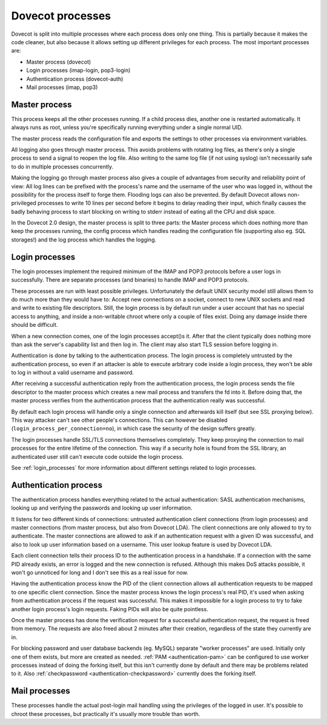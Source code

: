 .. _dovecot_processes:

=================
Dovecot processes
=================

Dovecot is split into multiple processes where each process does only
one thing. This is partially because it makes the code cleaner, but also
because it allows setting up different privileges for each process. The
most important processes are:

-  Master process (dovecot)
-  Login processes (imap-login, pop3-login)
-  Authentication process (dovecot-auth)
-  Mail processes (imap, pop3)


Master process
--------------

This process keeps all the other processes running. If a child process
dies, another one is restarted automatically. It always runs as root,
unless you're specifically running everything under a single normal UID.

The master process reads the configuration file and exports the settings
to other processes via environment variables.

All logging also goes through master process. This avoids problems with
rotating log files, as there's only a single process to send a signal to
reopen the log file. Also writing to the same log file (if not using
syslog) isn't necessarily safe to do in multiple processes concurrently.

Making the logging go through master process also gives a couple of
advantages from security and reliability point of view: All log lines
can be prefixed with the process's name and the username of the user who
was logged in, without the possibility for the process itself to forge
them. Flooding logs can also be prevented. By default Dovecot allows
non-privileged processes to write 10 lines per second before it begins
to delay reading their input, which finally causes the badly behaving
process to start blocking on writing to stderr instead of eating all the
CPU and disk space.

In the Dovecot 2.0 design, the master process is split to three parts:
the Master process which does nothing more than keep the processes
running, the config process which handles reading the configuration file
(supporting also eg. SQL storages!) and the log process which handles
the logging.


Login processes
---------------

The login processes implement the required minimum of the IMAP and POP3
protocols before a user logs in successfully. There are separate
processes (and binaries) to handle IMAP and POP3 protocols.

These processes are run with least possible privileges. Unfortunately
the default UNIX security model still allows them to do much more than
they would have to: Accept new connections on a socket, connect to new
UNIX sockets and read and write to existing file descriptors. Still, the
login process is by default run under a user account that has no special
access to anything, and inside a non-writable chroot where only a couple
of files exist. Doing any damage inside there should be difficult.

When a new connection comes, one of the login processes accept()s it.
After that the client typically does nothing more than ask the server's
capability list and then log in. The client may also start TLS session
before logging in.

Authentication is done by talking to the authentication process. The
login process is completely untrusted by the authentication process, so
even if an attacker is able to execute arbitrary code inside a login
process, they won't be able to log in without a valid username and
password.

After receiving a successful authentication reply from the
authentication process, the login process sends the file descriptor to
the master process which creates a new mail process and transfers the fd
into it. Before doing that, the master process verifies from the
authentication process that the authentication really was successful.

By default each login process will handle only a single connection and
afterwards kill itself (but see SSL proxying below). This way attacker
can't see other people's connections. This can however be disabled
(``login_process_per_connection=no``), in which case the security of the
design suffers greatly.

The login processes handle SSL/TLS connections themselves completely.
They keep proxying the connection to mail processes for the entire
lifetime of the connection. This way if a security hole is found from
the SSL library, an authenticated user still can't execute code outside
the login process.

See :ref:`login_processes` for more information about different settings related to login
processes.

Authentication process
----------------------

The authentication process handles everything related to the actual
authentication: SASL authentication mechanisms, looking up and verifying
the passwords and looking up user information.

It listens for two different kinds of connections: untrusted
authentication client connections (from login processes) and master
connections (from master process, but also from Dovecot LDA). The client
connections are only allowed to try to authenticate. The master
connections are allowed to ask if an authentication request with a given
ID was successful, and also to look up user information based on a
username. This user lookup feature is used by Dovecot LDA.

Each client connection tells their process ID to the authentication
process in a handshake. If a connection with the same PID already
exists, an error is logged and the new connection is refused. Although
this makes DoS attacks possible, it won't go unnoticed for long and I
don't see this as a real issue for now.

Having the authentication process know the PID of the client connection
allows all authentication requests to be mapped to one specific client
connection. Since the master process knows the login process's real PID,
it's used when asking from authentication process if the request was
successful. This makes it impossible for a login process to try to fake
another login process's login requests. Faking PIDs will also be quite
pointless.

Once the master process has done the verification request for a
successful authentication request, the request is freed from memory. The
requests are also freed about 2 minutes after their creation, regardless
of the state they currently are in.

For blocking password and user database backends (eg. MySQL) separate
"worker processes" are used. Initially only one of them exists, but more
are created as needed.
:ref:`PAM <authentication-pam>`
can be configured to use worker processes instead of doing the forking
itself, but this isn't currently done by default and there may be
problems related to it. Also
:ref:`checkpassword <authentication-checkpassword>`
currently does the forking itself.

Mail processes
--------------

These processes handle the actual post-login mail handling using the
privileges of the logged in user. It's possible to chroot these
processes, but practically it's usually more trouble than worth.
